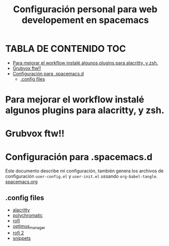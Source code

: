 #+title: Configuración personal para web developement en spacemacs
#+description: Configuraciones para html, css, JS, python, y Django
# POR EDITAR Y GENRAR TANGLED FILE
* TABLA DE CONTENIDO                                                    :TOC:
- [[#para-mejorar-el-workflow-instalé-algunos-plugins-para-alacritty-y-zsh][Para mejorar el workflow instalé algunos plugins para alacritty, y zsh.]]
- [[#grubvox-ftw][Grubvox ftw!!]]
- [[#configuración-para-spacemacsd][Configuración para .spacemacs.d]]
  - [[#config-files][.config files]]

* Para mejorar el workflow instalé algunos plugins para alacritty, y zsh.
* Grubvox ftw!!
#+html: <p align="center"><img src="./spacemacs.png/" /></p>
* Configuración para .spacemacs.d
Este documento describe mi configuración, también genera los archivos de
configuración ~user-config.el~ y ~user-init.el~ ussando ~org-babel-tangle~.
[[./.spacemacs.d/spacemacs.org][spacemacs.org]]

** .config files
+ [[./.config/alacritty/readme.org][alacritty]]
+ [[./.config/polychromatic/readme.org][polychromatic]]
+ [[./.config/rofi/readme.org][rofi]]
+ [[./optimus_manager/readme.org][optimus_manager]]
+ [[./rofi/readme.org][rofi 2]]
+ [[./snippets/README.md][snippets]]






